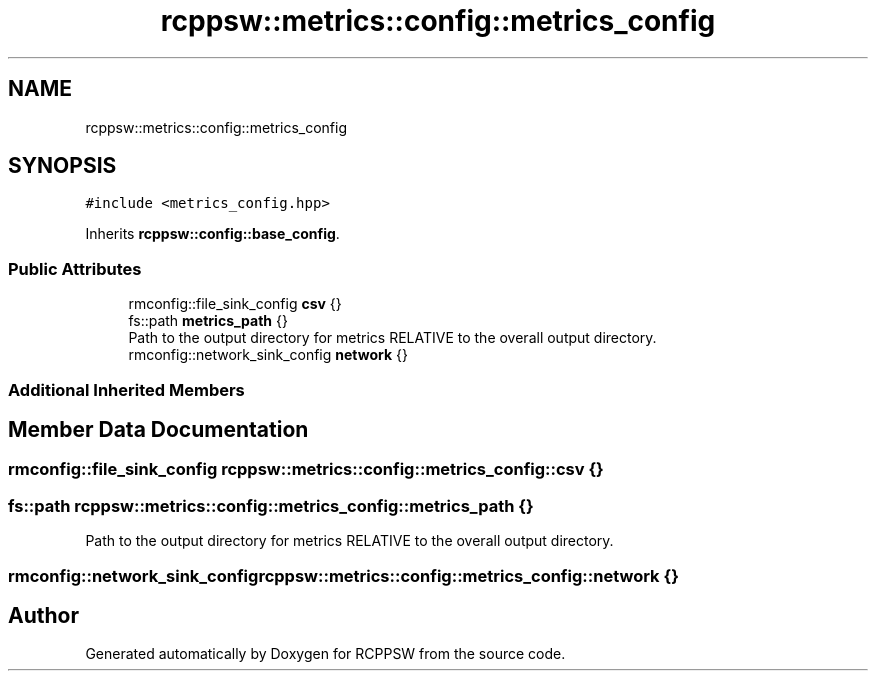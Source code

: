 .TH "rcppsw::metrics::config::metrics_config" 3 "Sat Feb 5 2022" "RCPPSW" \" -*- nroff -*-
.ad l
.nh
.SH NAME
rcppsw::metrics::config::metrics_config
.SH SYNOPSIS
.br
.PP
.PP
\fC#include <metrics_config\&.hpp>\fP
.PP
Inherits \fBrcppsw::config::base_config\fP\&.
.SS "Public Attributes"

.in +1c
.ti -1c
.RI "rmconfig::file_sink_config \fBcsv\fP {}"
.br
.ti -1c
.RI "fs::path \fBmetrics_path\fP {}"
.br
.RI "Path to the output directory for metrics RELATIVE to the overall output directory\&. "
.ti -1c
.RI "rmconfig::network_sink_config \fBnetwork\fP {}"
.br
.in -1c
.SS "Additional Inherited Members"
.SH "Member Data Documentation"
.PP 
.SS "rmconfig::file_sink_config rcppsw::metrics::config::metrics_config::csv {}"

.SS "fs::path rcppsw::metrics::config::metrics_config::metrics_path {}"

.PP
Path to the output directory for metrics RELATIVE to the overall output directory\&. 
.SS "rmconfig::network_sink_config rcppsw::metrics::config::metrics_config::network {}"


.SH "Author"
.PP 
Generated automatically by Doxygen for RCPPSW from the source code\&.
